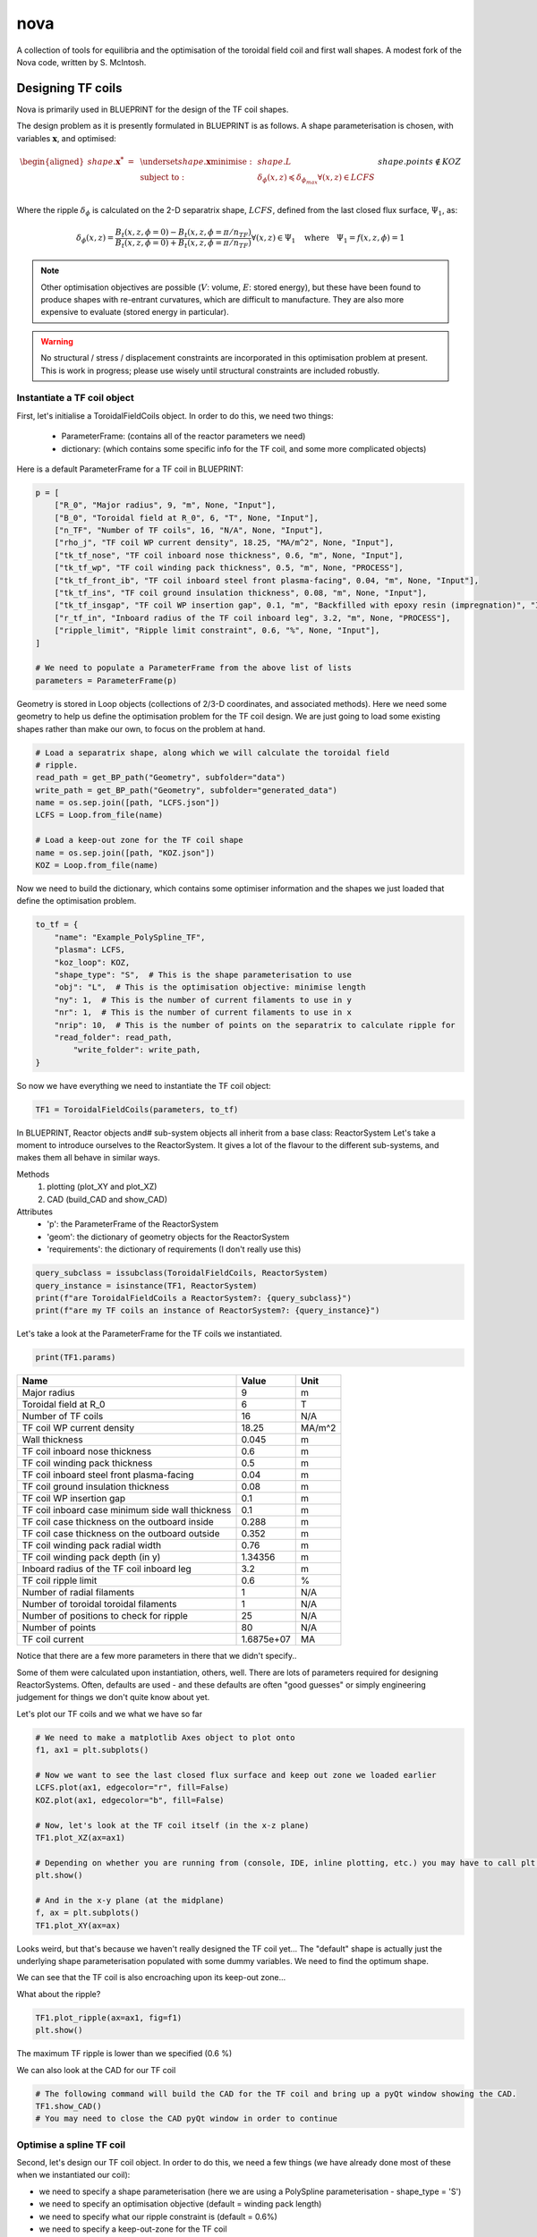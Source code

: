 nova
====

A collection of tools for equilibria and the optimisation of the toroidal field coil and first wall shapes. A modest fork of the Nova code, written by S. McIntosh.


Designing TF coils
------------------
Nova is primarily used in BLUEPRINT for the design of the TF coil shapes.

The design problem as it is presently formulated in BLUEPRINT is as follows. A shape parameterisation is chosen, with variables :math:`\mathbf{x}`, and optimised:

.. math::

	\begin{aligned}
        	shape.\mathbf{x^{*}}~=~ & \underset{shape.\mathbf{x}}{\text{minimise}}:
        	& & shape.L\\
        	& \text{subject to}:
        	& & \delta_{\phi}(x, z) \preccurlyeq \delta_{\phi_{max}} \forall (x, z) \in LCFS\\
		&&& shape.points \not \in KOZ
	\end{aligned}


Where the ripple :math:`\delta_{\phi}` is calculated on the 2-D separatrix shape, :math:`LCFS`, defined from the last closed flux surface, :math:`\Psi_{1}`, as:

.. math::

	\delta_{\phi}(x, z) = \frac{B_{t}(x, z, \phi=0)-B_{t}(x, z, \phi=\pi/n_{TF})}{B_{t}(x, z, \phi=0)+B_{t}(x, z, \phi=\pi/n_{TF})} \forall (x, z) \in \Psi_{1} ~~~\text{where}~~~ \Psi_{1} = f(x, z,\phi) = 1

.. note::

	Other optimisation objectives are possible (:math:`V`: volume, :math:`E`: stored energy), but these have been found to produce shapes with re-entrant curvatures, which are difficult to manufacture. They are also more expensive to evaluate (stored energy in particular).


.. warning::

	No structural / stress / displacement constraints are incorporated in this optimisation problem at present. This is work in progress; please use wisely until structural constraints are included robustly.

Instantiate a TF coil object
############################

First, let's initialise a ToroidalFieldCoils object. In order to do this, we need two things:

    * ParameterFrame: (contains all of the reactor parameters we need)
    * dictionary:     (which contains some specific info for the TF coil, and some more complicated objects)

Here is a default ParameterFrame for a TF coil in BLUEPRINT:

.. code-block:: python

	p = [
	    ["R_0", "Major radius", 9, "m", None, "Input"],
	    ["B_0", "Toroidal field at R_0", 6, "T", None, "Input"],
	    ["n_TF", "Number of TF coils", 16, "N/A", None, "Input"],
	    ["rho_j", "TF coil WP current density", 18.25, "MA/m^2", None, "Input"],
	    ["tk_tf_nose", "TF coil inboard nose thickness", 0.6, "m", None, "Input"],
	    ["tk_tf_wp", "TF coil winding pack thickness", 0.5, "m", None, "PROCESS"],
	    ["tk_tf_front_ib", "TF coil inboard steel front plasma-facing", 0.04, "m", None, "Input"],
	    ["tk_tf_ins", "TF coil ground insulation thickness", 0.08, "m", None, "Input"],
	    ["tk_tf_insgap", "TF coil WP insertion gap", 0.1, "m", "Backfilled with epoxy resin (impregnation)", "Input"],
	    ["r_tf_in", "Inboard radius of the TF coil inboard leg", 3.2, "m", None, "PROCESS"],
	    ["ripple_limit", "Ripple limit constraint", 0.6, "%", None, "Input"],
	]

	# We need to populate a ParameterFrame from the above list of lists
	parameters = ParameterFrame(p)

Geometry is stored in Loop objects (collections of 2/3-D coordinates, and associated methods). Here we need some geometry to help us define the optimisation problem for the TF coil design. We are just going to load some existing shapes rather than make our own, to focus on the problem at hand.

.. code-block:: python

	# Load a separatrix shape, along which we will calculate the toroidal field
	# ripple.
	read_path = get_BP_path("Geometry", subfolder="data")
	write_path = get_BP_path("Geometry", subfolder="generated_data")
	name = os.sep.join([path, "LCFS.json"])
	LCFS = Loop.from_file(name)

	# Load a keep-out zone for the TF coil shape
	name = os.sep.join([path, "KOZ.json"])
	KOZ = Loop.from_file(name)


Now we need to build the dictionary, which contains some optimiser information and the shapes we just loaded that define the optimisation problem.

.. code-block:: python

	to_tf = {
	    "name": "Example_PolySpline_TF",
	    "plasma": LCFS,
	    "koz_loop": KOZ,
	    "shape_type": "S",  # This is the shape parameterisation to use
	    "obj": "L",  # This is the optimisation objective: minimise length
	    "ny": 1,  # This is the number of current filaments to use in y
	    "nr": 1,  # This is the number of current filaments to use in x
	    "nrip": 10,  # This is the number of points on the separatrix to calculate ripple for
	    "read_folder": read_path,
		"write_folder": write_path,
	}

So now we have everything we need to instantiate the TF coil object:

.. code-block:: python

	TF1 = ToroidalFieldCoils(parameters, to_tf)

In BLUEPRINT, Reactor objects and# sub-system objects all inherit from a base class: ReactorSystem
Let's take a moment to introduce ourselves to the ReactorSystem. It gives a lot of the flavour to the different sub-systems, and makes them all behave in similar ways.

Methods
     #. plotting (plot_XY and plot_XZ)
     #. CAD (build_CAD and show_CAD)
Attributes
     - 'p': the ParameterFrame of the ReactorSystem
     - 'geom': the dictionary of geometry objects for the ReactorSystem
     - 'requirements': the dictionary of requirements (I don't really use this)

.. code-block:: python

	query_subclass = issubclass(ToroidalFieldCoils, ReactorSystem)
	query_instance = isinstance(TF1, ReactorSystem)
	print(f"are ToroidalFieldCoils a ReactorSystem?: {query_subclass}")
	print(f"are my TF coils an instance of ReactorSystem?: {query_instance}")


Let's take a look at the ParameterFrame for the TF coils we instantiated.

.. code-block:: python

	print(TF1.params)

================================================  ==========  ======
Name                                                   Value  Unit
================================================  ==========  ======
Major radius                                               9  m
Toroidal field at R_0                                      6  T
Number of TF coils                                        16  N/A
TF coil WP current density                             18.25  MA/m^2
Wall thickness                                         0.045  m
TF coil inboard nose thickness                           0.6  m
TF coil winding pack thickness                           0.5  m
TF coil inboard steel front plasma-facing               0.04  m
TF coil ground insulation thickness                     0.08  m
TF coil WP insertion gap                                 0.1  m
TF coil inboard case minimum side wall thickness         0.1  m
TF coil case thickness on the outboard inside          0.288  m
TF coil case thickness on the outboard outside         0.352  m
TF coil winding pack radial width                       0.76  m
TF coil winding pack depth (in y)                    1.34356  m
Inboard radius of the TF coil inboard leg                3.2  m
TF coil ripple limit                                     0.6  %
Number of radial filaments                                 1  N/A
Number of toroidal toroidal filaments                      1  N/A
Number of positions to check for ripple                   25  N/A
Number of points                                          80  N/A
TF coil current                                   1.6875e+07  MA
================================================  ==========  ======

Notice that there are a few more parameters in there that we didn't specify..

Some of them were calculated upon instantiation, others, well. There are lots of parameters required for designing ReactorSystems. Often, defaults are used - and these defaults are often "good guesses" or simply engineering judgement for things we don't quite know about yet.

Let's plot our TF coils and we what we have so far

.. code-block:: python

	# We need to make a matplotlib Axes object to plot onto
	f1, ax1 = plt.subplots()

	# Now we want to see the last closed flux surface and keep out zone we loaded earlier
	LCFS.plot(ax1, edgecolor="r", fill=False)
	KOZ.plot(ax1, edgecolor="b", fill=False)

	# Now, let's look at the TF coil itself (in the x-z plane)
	TF1.plot_XZ(ax=ax1)

	# Depending on whether you are running from (console, IDE, inline plotting, etc.) you may have to call plt.show() to see the plots that are generated
	plt.show()

	# And in the x-y plane (at the midplane)
	f, ax = plt.subplots()
	TF1.plot_XY(ax=ax)


.. image:: ../images/nova/figure1.png


.. image:: ../images/nova/figure2.png


Looks weird, but that's because we haven't really designed the TF coil yet...
The "default" shape is actually just the underlying shape parameterisation populated with some dummy variables. We need to find the optimum shape.

We can see that the TF coil is also encroaching upon its keep-out zone...

What about the ripple?

.. code-block:: python

	TF1.plot_ripple(ax=ax1, fig=f1)
	plt.show()

.. image:: ../images/nova/figure3.png


The maximum TF ripple is lower than we specified (0.6 %)

We can also look at the CAD for our TF coil

.. code-block:: python

	# The following command will build the CAD for the TF coil and bring up a pyQt window showing the CAD.
	TF1.show_CAD()
	# You may need to close the CAD pyQt window in order to continue

.. image:: ../images/nova/first_cad.png


Optimise a spline TF coil
#########################

Second, let's design our TF coil object. In order to do this, we need a few things (we have already done most of these when we instantiated our coil):

* we need to specify a shape parameterisation (here we are using a PolySpline parameterisation - shape_type = 'S')
* we need to specify an optimisation objective (default = winding pack length)
* we need to specify what our ripple constraint is (default = 0.6%)
* we need to specify a keep-out-zone for the TF coil
* we need to specify a shape upon which we want to contrain the ripple
* we need to optimise the TF coil shape parameterisation


Run the optimisation problem (minimise length, constrain ripple)

.. code-block:: python

	bprint("Optimising 'S' TF coil... could take about 1 min 40 s..")
	TF1.optimise()


Hmm... a warning. Our maximum ripple is a little higher than we specified.
This is because we didn't specify many points at which to check the ripple

Let's look at what is going on

.. code-block:: python

	f, ax = plt.subplots()
	TF1.plot_XZ(ax=ax)
	TF1.plot_ripple(ax=ax, fig=f)


.. image:: ../images/nova/figure4.png


.. note::

	The bigger ny, ny, and nrip are, the longer the optimisation will take (and the better the result)

In practice, we know a bit about this problem...

The TF ripple is usually the worst on the low field side (outboard portion)
So we speed up the problem by only checking points on the LFS

Let's improve this a bit, by increasing the resolution:

.. code-block:: python

	TF1.optimise(ny=2, nrippoints=20)

There, that's a bit better...

